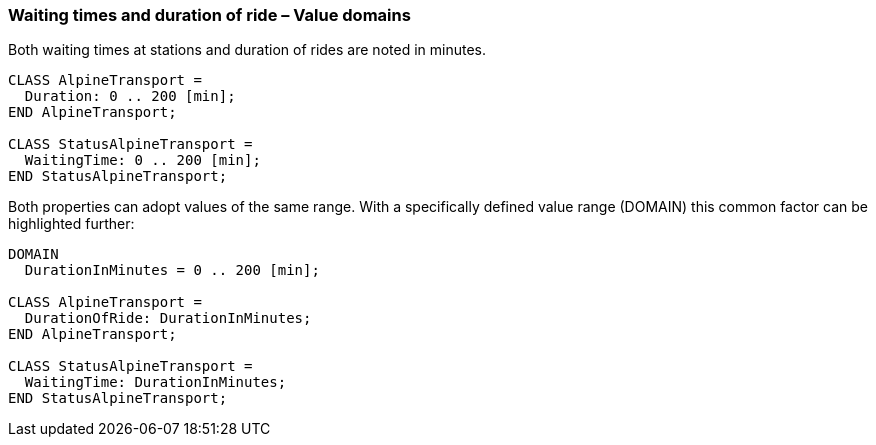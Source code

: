 [#_6_6]
=== Waiting times and duration of ride – Value domains

Both waiting times at stations and duration of rides are noted in minutes.

[source]
----
CLASS AlpineTransport =
  Duration: 0 .. 200 [min];
END AlpineTransport;

CLASS StatusAlpineTransport =
  WaitingTime: 0 .. 200 [min];
END StatusAlpineTransport;
----

Both properties can adopt values of the same range. With a specifically defined value range (DOMAIN) this common factor can be highlighted further:

[source]
----
DOMAIN
  DurationInMinutes = 0 .. 200 [min];

CLASS AlpineTransport =
  DurationOfRide: DurationInMinutes;
END AlpineTransport;

CLASS StatusAlpineTransport =
  WaitingTime: DurationInMinutes;
END StatusAlpineTransport;
----

[#_6_7]
